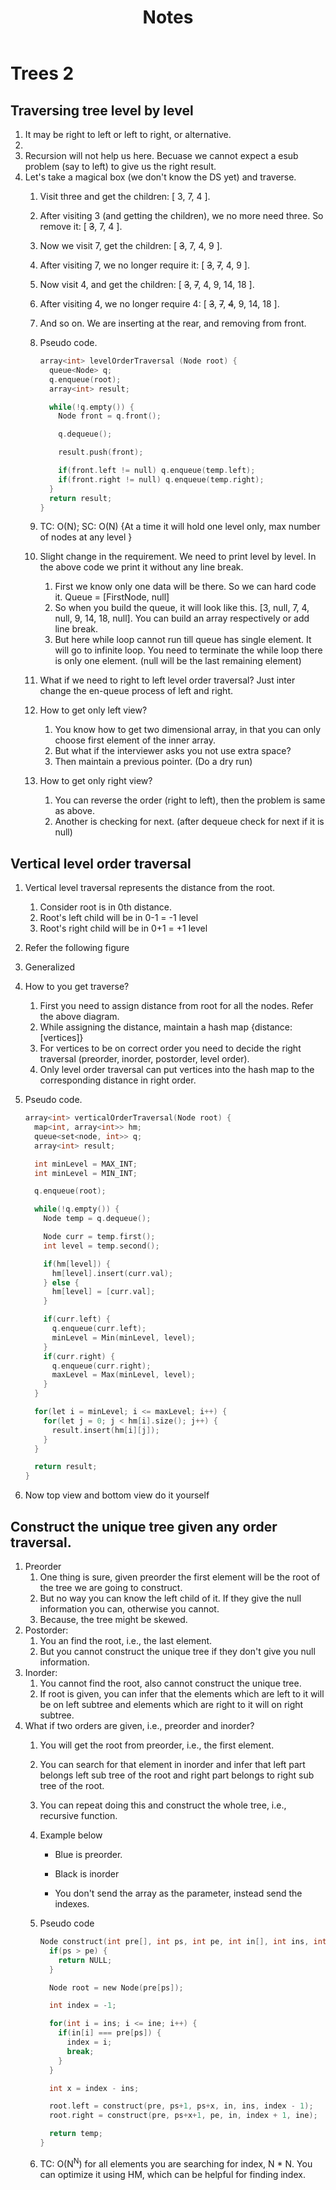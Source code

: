 #+title: Notes
* Trees 2
** Traversing tree level by level
1. It may be right to left or left to right, or alternative.
2. [[./level-order-traversal-example.png]]
3. Recursion will not help us here. Becuase we cannot expect a esub problem (say to left) to give us the right result.
4. Let's take a magical box (we don't know the DS yet) and traverse.
   1. Visit three and get the children: [ 3, 7, 4 ].
   2. After visiting 3 (and getting the children), we no more need three. So remove it: [ +3+, 7, 4 ].
   3. Now we visit 7, get the children: [ +3+, 7, 4, 9 ].
   4. After visiting 7, we no longer require it: [ +3+, +7+, 4, 9 ].
   5. Now visit 4, and get the children: [ +3+, +7+, 4, 9, 14, 18 ].
   6. After visiting 4, we no longer require 4: [ +3+, +7+, +4+, 9, 14, 18 ].
   7. And so on. We are inserting at the rear, and removing from front.
   8. Pseudo code.
      #+begin_src C
array<int> levelOrderTraversal (Node root) {
  queue<Node> q;
  q.enqueue(root);
  array<int> result;

  while(!q.empty()) {
    Node front = q.front();

    q.dequeue();

    result.push(front);

    if(front.left != null) q.enqueue(temp.left);
    if(front.right != null) q.enqueue(temp.right);
  }
  return result;
}
      #+end_src
   9. TC: O(N); SC: O(N) {At a time it will hold one level only, max number of nodes at any level }
   10. Slight change in the requirement. We need to print level by level. In the above code we print it without any line break.
       1. First we know only one data will be there. So we can hard code it. Queue = [FirstNode, null]
       2. So when you build the queue, it will look like this. [3, null, 7, 4, null, 9, 14, 18, null]. You can build an array respectively or add line break.
       3. But here while loop cannot run till queue has single element. It will go to infinite loop. You need to terminate the while loop there is only one element. (null will be the last remaining element)
   11. What if we need to right to left level order traversal? Just inter change the en-queue process of left and right.
   12. How to get only left view?
       1. You know how to get two dimensional array, in that you can only choose first element of the inner array.
       2. But what if the interviewer asks you not use extra space?
       3. Then maintain a previous pointer. (Do a dry run)
   13. How to get only right view?
       1. You can reverse the order (right to left), then the problem is same as above.
       2. Another is checking for next. (after dequeue check for next if it is null)
** Vertical level order traversal
1. Vertical level traversal represents the distance from the root.
   1. Consider root is in 0th distance.
   2. Root's left child will be in 0-1 = -1 level
   3. Root's right child will be in 0+1 = +1 level
2. Refer the following figure
   [[./vertical-order-traversal.png]]
3. Generalized
   [[./vertical-order-traversal-generalised.png]]
4. How to you get traverse?
   1. First you need to assign distance from root for all the nodes. Refer the above diagram.
   2. While assigning the distance, maintain a hash map {distance: [vertices]}
   3. For vertices to be on correct order you need to decide the right traversal (preorder, inorder, postorder, level order).
   4. Only level order traversal can put vertices into the hash map to the corresponding distance in right order.
5. Pseudo code.
   #+begin_src C
array<int> verticalOrderTraversal(Node root) {
  map<int, array<int>> hm;
  queue<set<node, int>> q;
  array<int> result;

  int minLevel = MAX_INT;
  int minLevel = MIN_INT;

  q.enqueue(root);

  while(!q.empty()) {
    Node temp = q.dequeue();

    Node curr = temp.first();
    int level = temp.second();

    if(hm[level]) {
      hm[level].insert(curr.val);
    } else {
      hm[level] = [curr.val];
    }

    if(curr.left) {
      q.enqueue(curr.left);
      minLevel = Min(minLevel, level);
    }
    if(curr.right) {
      q.enqueue(curr.right);
      maxLevel = Max(minLevel, level);
    }
  }

  for(let i = minLevel; i <= maxLevel; i++) {
    for(let j = 0; j < hm[i].size(); j++) {
      result.insert(hm[i][j]);
    }
  }

  return result;
}
   #+end_src
6. Now top view and bottom view do it yourself
** Construct the unique tree given any order traversal.
1. Preorder
   1. One thing is sure, given preorder the first element will be the root of the tree we are going to construct.
   2. But no way you can know the left child of it. If they give the null information you can, otherwise you cannot.
   3. Because, the tree might be skewed.
2. Postorder:
   1. You an find the root, i.e., the last element.
   2. But you cannot construct the unique tree if they don't give you null information.
3. Inorder:
   1. You cannot find the root, also cannot construct the unique tree.
   2. If root is given, you can infer that the elements which are left to it will be on left subtree and elements which are right to it will on right subtree.
4. What if two orders are given, i.e., preorder and inorder?
   1. You will get the root from preorder, i.e., the first element.
   2. You can search for that element in inorder and infer that left part belongs left sub tree of the root and right part belongs to right sub tree of the root.
   3. You can repeat doing this and construct the whole tree, i.e., recursive function.
   4. Example below
      [[./01-contructing-tree-from-pre-and-in-order.png]]
      - Blue is preorder.

      [[./02-contructing-tree-from-pre-and-in-order.png]]
      - Black is inorder

      [[./03-contructing-tree-from-pre-and-in-order.png]]
      - You don't send the array as the parameter, instead send the indexes.
   5. Pseudo code
      #+begin_src C
Node construct(int pre[], int ps, int pe, int in[], int ins, int ine) {
  if(ps > pe) {
    return NULL;
  }

  Node root = new Node(pre[ps]);

  int index = -1;

  for(int i = ins; i <= ine; i++) {
    if(in[i] === pre[ps]) {
      index = i;
      break;
    }
  }

  int x = index - ins;

  root.left = construct(pre, ps+1, ps+x, in, ins, index - 1);
  root.right = construct(pre, ps+x+1, pe, in, index + 1, ine);

  return temp;
}
      #+end_src
   6. TC: O(N^N) for all elements you are searching for index, N * N. You can optimize it using HM, which can be helpful for finding index.
